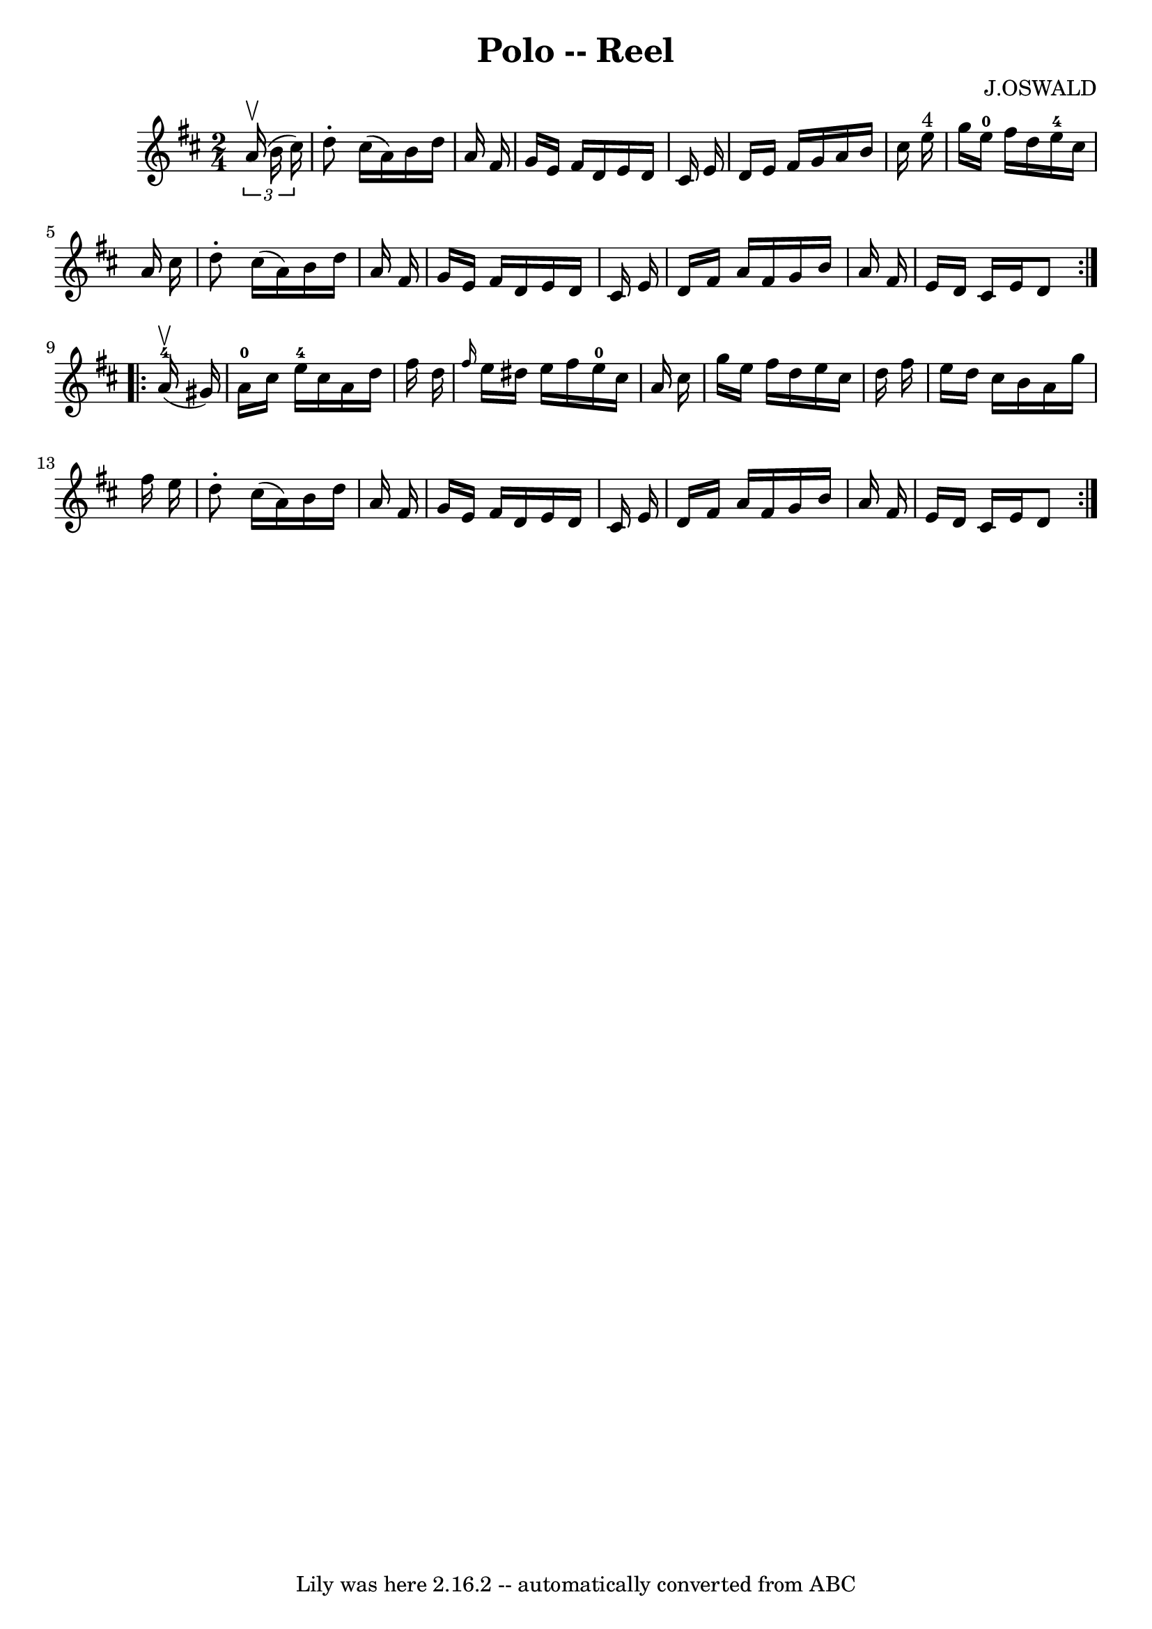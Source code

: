 \version "2.7.40"
\header {
	book = "Ryan's Mammoth Collection"
	composer = "J.OSWALD"
	crossRefNumber = "1"
	footnotes = "\\\\246"
	tagline = "Lily was here 2.16.2 -- automatically converted from ABC"
	title = "Polo -- Reel"
}
voicedefault =  {
\set Score.defaultBarType = "empty"

\repeat volta 2 {
\time 2/4 \key d \major   \times 2/3 {   a'16 ^\upbow(   b'16    cis''16  -) } 
\bar "|"     d''8 -.   cis''16 (   a'16  -)   b'16    d''16    a'16    fis'16   
 \bar "|"   g'16    e'16    fis'16    d'16    e'16    d'16    cis'16    e'16    
\bar "|"   d'16    e'16    fis'16    g'16    a'16    b'16    cis''16    e''16 
^"4"   \bar "|"   g''16    e''16-0   fis''16    d''16      e''16-4   
cis''16    a'16    cis''16    \bar "|"     d''8 -.   cis''16 (   a'16  -)   
b'16    d''16    a'16    fis'16    \bar "|"   g'16    e'16    fis'16    d'16    
e'16    d'16    cis'16    e'16    \bar "|"   d'16    fis'16    a'16    fis'16   
 g'16    b'16    a'16    fis'16    \bar "|"   e'16    d'16    cis'16    e'16    
d'8  }     \repeat volta 2 {     a'16-4^\upbow(   gis'16  -) \bar "|"       
a'16-0   cis''16    e''16-4   cis''16    a'16    d''16    fis''16    
d''16    \bar "|" \grace {    fis''16  }   e''16    dis''16    e''16    fis''16 
     e''16-0   cis''16    a'16    cis''16    \bar "|"   g''16    e''16    
fis''16    d''16    e''16    cis''16    d''16    fis''16    \bar "|"   e''16    
d''16    cis''16    b'16    a'16    g''16    fis''16    e''16    \bar "|"     
d''8 -.   cis''16 (   a'16  -)   b'16    d''16    a'16    fis'16    \bar "|"   
g'16    e'16    fis'16    d'16    e'16    d'16    cis'16    e'16    \bar "|"   
d'16    fis'16    a'16    fis'16    g'16    b'16    a'16    fis'16    \bar "|"  
 e'16    d'16    cis'16    e'16    d'8  }   
}

\score{
    <<

	\context Staff="default"
	{
	    \voicedefault 
	}

    >>
	\layout {
	}
	\midi {}
}
